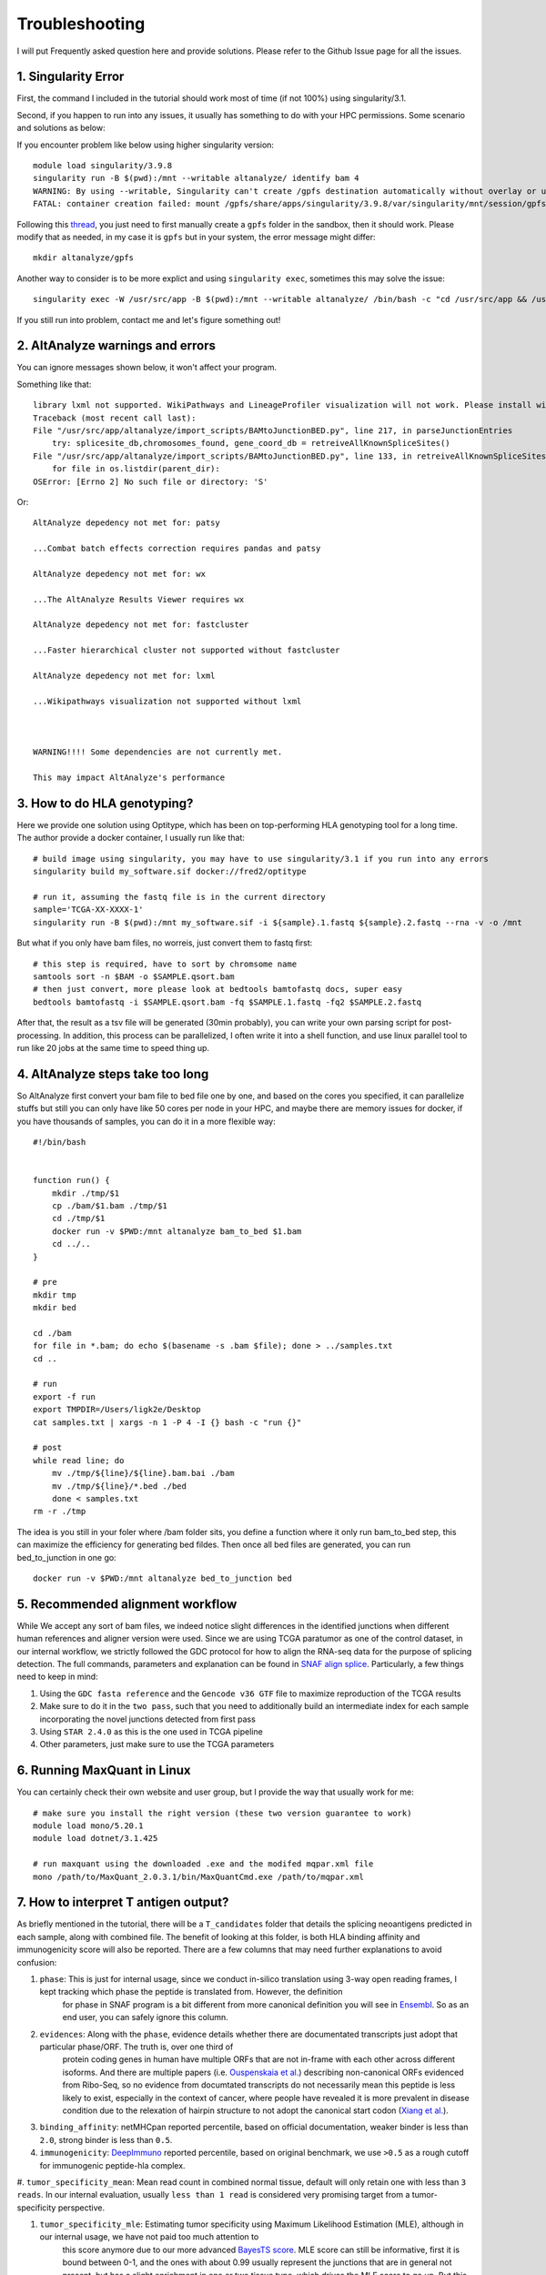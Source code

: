 Troubleshooting
================

I will put Frequently asked question here and provide solutions. Please refer to the Github Issue page for all the issues.

1. Singularity Error
----------------------

First, the command I included in the tutorial should work most of time (if not 100%) using singularity/3.1. 

Second, if you happen to run into any issues, it usually has something to do with your HPC permissions. Some scenario and solutions as below:

If you encounter problem like below using higher singularity version::

    module load singularity/3.9.8
    singularity run -B $(pwd):/mnt --writable altanalyze/ identify bam 4
    WARNING: By using --writable, Singularity can't create /gpfs destination automatically without overlay or underlay
    FATAL: container creation failed: mount /gpfs/share/apps/singularity/3.9.8/var/singularity/mnt/session/gpfs->/gpfs error: while mounting /gpfs/share/apps/singularity/3.9.8/var/singularity/mnt/session/gpfs: destination /gpfs doesn't exist in container

Following this `thread <https://git.ligo.org/lscsoft/gstlal/-/issues/94>`_, you just need to first manually create a ``gpfs`` folder in the sandbox, then it should work. Please
modify that as needed, in my case it is ``gpfs`` but in your system, the error message might differ::

    mkdir altanalyze/gpfs

Another way to consider is to be more explict and using ``singularity exec``, sometimes this may solve the issue::

    singularity exec -W /usr/src/app -B $(pwd):/mnt --writable altanalyze/ /bin/bash -c "cd /usr/src/app && /usr/src/app/AltAnalyze.sh identity bam 4"

If you still run into problem, contact me and let's figure something out!

2. AltAnalyze warnings and errors
--------------------------------------

You can ignore messages shown below, it won't affect your program.

Something like that::

    library lxml not supported. WikiPathways and LineageProfiler visualization will not work. Please install with pip install lxml.
    Traceback (most recent call last):
    File "/usr/src/app/altanalyze/import_scripts/BAMtoJunctionBED.py", line 217, in parseJunctionEntries
        try: splicesite_db,chromosomes_found, gene_coord_db = retreiveAllKnownSpliceSites()
    File "/usr/src/app/altanalyze/import_scripts/BAMtoJunctionBED.py", line 133, in retreiveAllKnownSpliceSites
        for file in os.listdir(parent_dir):
    OSError: [Errno 2] No such file or directory: 'S'

Or::

    AltAnalyze depedency not met for: patsy

    ...Combat batch effects correction requires pandas and patsy

    AltAnalyze depedency not met for: wx

    ...The AltAnalyze Results Viewer requires wx

    AltAnalyze depedency not met for: fastcluster

    ...Faster hierarchical cluster not supported without fastcluster

    AltAnalyze depedency not met for: lxml

    ...Wikipathways visualization not supported without lxml

    

    WARNING!!!! Some dependencies are not currently met.

    This may impact AltAnalyze's performance


.. _reference_to_hla_typing:

3. How to do HLA genotyping?
--------------------------------

Here we provide one solution using Optitype, which has been on top-performing HLA genotyping tool for a long time. The author provide a docker container, I usually 
run like that::


    # build image using singularity, you may have to use singularity/3.1 if you run into any errors
    singularity build my_software.sif docker://fred2/optitype

    # run it, assuming the fastq file is in the current directory
    sample='TCGA-XX-XXXX-1'
    singularity run -B $(pwd):/mnt my_software.sif -i ${sample}.1.fastq ${sample}.2.fastq --rna -v -o /mnt

But what if you only have bam files, no worreis, just convert them to fastq first::

    # this step is required, have to sort by chromsome name
    samtools sort -n $BAM -o $SAMPLE.qsort.bam
    # then just convert, more please look at bedtools bamtofastq docs, super easy
    bedtools bamtofastq -i $SAMPLE.qsort.bam -fq $SAMPLE.1.fastq -fq2 $SAMPLE.2.fastq


After that, the result as a tsv file will be generated (30min probably), you can write your own parsing script for post-processing. In addition, this process can be parallelized,
I often write it into a shell function, and use linux parallel tool to run like 20 jobs at the same time to speed thing up.


4. AltAnalyze steps take too long
-------------------------------------

So AltAnalyze first convert your bam file to bed file one by one, and based on the cores you specified, it can parallelize stuffs but still you can only have like 50 cores 
per node in your HPC, and maybe there are memory issues for docker, if you have thousands of samples, you can do it in a more flexible way::

    #!/bin/bash


    function run() {
        mkdir ./tmp/$1
        cp ./bam/$1.bam ./tmp/$1
        cd ./tmp/$1
        docker run -v $PWD:/mnt altanalyze bam_to_bed $1.bam
        cd ../..
    }

    # pre
    mkdir tmp
    mkdir bed

    cd ./bam
    for file in *.bam; do echo $(basename -s .bam $file); done > ../samples.txt 
    cd ..

    # run
    export -f run
    export TMPDIR=/Users/ligk2e/Desktop
    cat samples.txt | xargs -n 1 -P 4 -I {} bash -c "run {}"

    # post
    while read line; do 
        mv ./tmp/${line}/${line}.bam.bai ./bam
        mv ./tmp/${line}/*.bed ./bed
        done < samples.txt
    rm -r ./tmp

The idea is you still in your foler where /bam folder sits, you define a function where it only run bam_to_bed step, this can maximize the efficiency for generating bed fildes. Then once all bed
files are generated, you can run bed_to_junction in one go::

    docker run -v $PWD:/mnt altanalyze bed_to_junction bed

5. Recommended alignment workflow
-------------------------------------

While We accept any sort of bam files, we indeed notice slight differences in the identified junctions when different human references and aligner version were used.
Since we are using TCGA paratumor as one of the control dataset, in our internal workflow, we strictly followed the GDC protocol for how to align the RNA-seq data
for the purpose of splicing detection. The full commands, parameters and explanation can be found in `SNAF align splice <https://github.com/frankligy/SNAF/tree/main/images/alignment_splice>`_.
Particularly, a few things need to keep in mind:

#. Using the ``GDC fasta reference`` and the ``Gencode v36 GTF`` file to maximize reproduction of the TCGA results
#. Make sure to do it in the ``two pass``, such that you need to additionally build an intermediate index for each sample incorporating the novel junctions detected from first pass
#. Using ``STAR 2.4.0`` as this is the one used in TCGA pipeline
#. Other parameters, just make sure to use the TCGA parameters


6. Running MaxQuant in Linux
-------------------------------------

You can certainly check their own website and user group, but I provide the way that usually work for me::

    # make sure you install the right version (these two version guarantee to work)
    module load mono/5.20.1
    module load dotnet/3.1.425

    # run maxquant using the downloaded .exe and the modifed mqpar.xml file
    mono /path/to/MaxQuant_2.0.3.1/bin/MaxQuantCmd.exe /path/to/mqpar.xml


7. How to interpret T antigen output?
-------------------------------------------

As briefly mentioned in the tutorial, there will be a ``T_candidates`` folder that details the splicing neoantigens predicted in each sample, along with combined file.
The benefit of looking at this folder, is both HLA binding affinity and immunogenicity score will also be reported. There are a few columns that may need further explanations 
to avoid confusion:

#. ``phase``: This is just for internal usage, since we conduct in-silico translation using 3-way open reading frames, I kept tracking which phase the peptide is translated from. However, the definition 
             for phase in SNAF program is a bit different from more canonical definition you will see in `Ensembl <https://www.biostars.org/p/63864/>`_. So as an end user,
             you can safely ignore this column.

#. ``evidences``: Along with the ``phase``, evidence details whether there are documentated transcripts just adopt that particular phase/ORF. The truth is, over one third of 
                 protein coding genes in human have multiple ORFs that are not in-frame with each other across different isoforms. And there are multiple papers (i.e. `Ouspenskaia et al. <https://www.nature.com/articles/s41587-021-01021-3>`_) 
                 describing non-canonical ORFs evidenced from Ribo-Seq, so no evidence from documtated transcripts do not necessarily mean this peptide is less likely to exist, 
                 especially in the context of cancer, where people have revealed it is more prevalent in disease condition due to the relexation of hairpin structure to not adopt the canonical 
                 start codon (`Xiang et al. <https://www.nature.com/articles/s41586-023-06500-y>`_). 

#. ``binding_affinity``: netMHCpan reported percentile, based on official documentation, weaker binder is less than ``2.0``, strong binder is less than ``0.5``.

#. ``immunogenicity``: `DeepImmuno <https://academic.oup.com/bib/article/22/6/bbab160/6261914>`_ reported percentile, based on original benchmark, we use ``>0.5`` as a rough cutoff for immunogenic peptide-hla complex.

#. ``tumor_specificity_mean``: Mean read count in combined normal tissue, default will only retain one with less than ``3 reads``. In our internal evaluation, usually 
``less than 1 read`` is considered very promising target from a tumor-specificity perspective.

#. ``tumor_specificity_mle``: Estimating tumor specificity using Maximum Likelihood Estimation (MLE), although in our internal usage, we have not paid too much attention to 
                             this score anymore due to our more advanced `BayesTS score <https://github.com/frankligy/BayesTS>`_. MLE score can still be informative, first it is bound between 0-1, 
                             and the ones with about 0.99 usually represent the junctions that are in general not present, but has a slight enrichment in one or two tissue type, which drives the MLE score to go up.
                             But this doesn't completely disqualify these targets, it also depends on in your tumor tissue, how upregulated this junction is, the extent of difference also plays a role in the final judgement.






